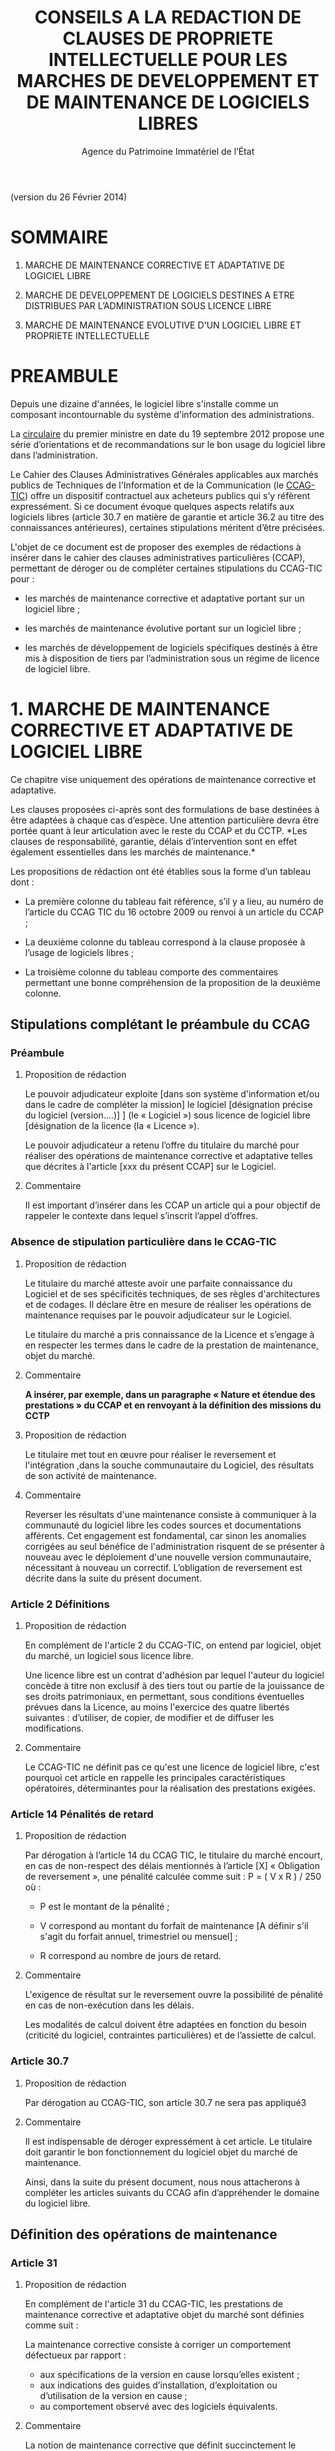 ﻿#+TITLE: CONSEILS A LA REDACTION DE CLAUSES DE PROPRIETE INTELLECTUELLE POUR LES MARCHES DE DEVELOPPEMENT ET DE MAINTENANCE DE LOGICIELS LIBRES
#+AUTHOR: Agence du Patrimoine Immatériel de l’État

(version du 26 Février 2014)

* SOMMAIRE

  1. MARCHE DE MAINTENANCE CORRECTIVE ET ADAPTATIVE DE LOGICIEL LIBRE

  2. MARCHE DE DEVELOPPEMENT DE LOGICIELS DESTINES A ETRE DISTRIBUES PAR
     L’ADMINISTRATION SOUS LICENCE LIBRE

  3. MARCHE DE MAINTENANCE EVOLUTIVE D'UN LOGICIEL LIBRE ET PROPRIETE
     INTELLECTUELLE

* PREAMBULE

  Depuis une dizaine d'années, le logiciel libre s'installe comme un
  composant incontournable du système d'information des administrations.

  La [[http://circulaire.legifrance.gouv.fr/pdf/2012/09/cir_35837.pdf][circulaire]] du premier ministre en date du 19 septembre 2012 propose
  une série d’orientations et de recommandations sur le bon usage du
  logiciel libre dans l’administration.

  Le Cahier des Clauses Administratives Générales applicables aux
  marchés publics de Techniques de l'Information et de la Communication
  (le [[http://www.legifrance.gouv.fr/affichTexte.do?cidTexte=JORFTEXT000021158580&dateTexte=20131211][CCAG-TIC]]) offre un dispositif contractuel aux acheteurs publics
  qui s’y réfèrent expressément. Si ce document évoque quelques aspects
  relatifs aux logiciels libres (article 30.7 en matière de garantie et
  article 36.2 au titre des connaissances antérieures), certaines
  stipulations méritent d’être précisées.

  L'objet de ce document est de proposer des exemples de rédactions à
  insérer dans le cahier des clauses administratives particulières
  (CCAP), permettant de déroger ou de compléter certaines stipulations
  du CCAG-TIC pour :

  - les marchés de maintenance corrective et adaptative portant sur un
    logiciel libre ;

  - les marchés de maintenance évolutive portant sur un logiciel libre ;

  - les marchés de développement de logiciels spécifiques destinés à
    être mis à disposition de tiers par l’administration sous un régime
    de licence de logiciel libre.

* 1. MARCHE DE MAINTENANCE CORRECTIVE ET ADAPTATIVE DE LOGICIEL LIBRE

  Ce chapitre vise uniquement des opérations de maintenance corrective
  et adaptative.

  Les clauses proposées ci-après sont des formulations de base destinées
  à être adaptées à chaque cas d’espèce. Une attention particulière
  devra être portée quant à leur articulation avec le reste du CCAP et
  du CCTP. *Les clauses de responsabilité, garantie, délais
  d’intervention sont en effet également essentielles dans les marchés
  de maintenance.*

  Les propositions de rédaction ont été établies sous la forme d’un
  tableau dont :

  - La première colonne du tableau fait référence, s’il y a lieu, au
    numéro de l’article du CCAG TIC du 16 octobre 2009 ou renvoi à un
    article du CCAP ;

  - La deuxième colonne du tableau correspond à la clause proposée à
    l’usage de logiciels libres ;

  - La troisième colonne du tableau comporte des commentaires permettant
    une bonne compréhension de la proposition de la deuxième colonne.

** Stipulations complétant le préambule du CCAG

*** Préambule

**** Proposition de rédaction

     Le pouvoir adjudicateur exploite [dans son système d'information et/ou
     dans le cadre de compléter la mission] le logiciel [désignation
     précise du logiciel (version….)] ] (le « Logiciel ») sous licence de
     logiciel libre [désignation de la licence (la « Licence »).

     Le pouvoir adjudicateur a retenu l’offre du titulaire du marché pour
     réaliser des opérations de maintenance corrective et adaptative telles
     que décrites à l'article [xxx du présent CCAP] sur le Logiciel.

**** Commentaire

     Il est important d’insérer dans les CCAP un article qui a pour
     objectif de rappeler le contexte dans lequel s’inscrit l’appel
     d’offres.

*** Absence de stipulation particulière dans le CCAG-TIC

**** Proposition de rédaction

     Le titulaire du marché atteste avoir une parfaite connaissance du
     Logiciel et de ses spécificités techniques, de ses règles
     d'architectures et de codages. Il déclare être en mesure de réaliser
     les opérations de maintenance requises par le pouvoir adjudicateur sur
     le Logiciel.

     Le titulaire du marché a pris connaissance de la Licence et s’engage à
     en respecter les termes dans le cadre de la prestation de maintenance,
     objet du marché.

**** Commentaire

     *A insérer, par exemple, dans un paragraphe « Nature et étendue des prestations » du CCAP et en renvoyant à la définition des missions du CCTP*

**** Proposition de rédaction

     Le titulaire met tout en œuvre pour réaliser le reversement et
     l'intégration ,dans la souche communautaire du Logiciel, des résultats
     de son activité de maintenance.

**** Commentaire

     Reverser les résultats d'une maintenance consiste à communiquer à la
     communauté du logiciel libre les codes sources et documentations
     afférents. Cet engagement est fondamental, car sinon les anomalies
     corrigées au seul bénéfice de l'administration risquent de se
     présenter à nouveau avec le déploiement d'une nouvelle version
     communautaire, nécessitant à nouveau un correctif.  L’obligation de
     reversement est décrite dans la suite du présent document.

*** Article 2 Définitions

**** Proposition de rédaction

     En complément de l'article 2 du CCAG-TIC, on entend par logiciel,
     objet du marché, un logiciel sous licence libre.

     Une licence libre est un contrat d'adhésion par lequel l'auteur du
     logiciel concède à titre non exclusif à des tiers tout ou partie de la
     jouissance de ses droits patrimoniaux, en permettant, sous conditions
     éventuelles prévues dans la Licence, au moins l'exercice des quatre
     libertés suivantes : d’utiliser, de copier, de modifier et de diffuser
     les modifications.

**** Commentaire

     Le CCAG-TIC ne définit pas ce qu'est une licence de logiciel libre,
     c'est pourquoi cet article en rappelle les principales
     caractéristiques opératoires, déterminantes pour la réalisation des
     prestations exigées.

*** Article 14  Pénalités de retard

**** Proposition de rédaction

    Par dérogation à l’article 14 du CCAG TIC, le titulaire du marché
    encourt, en cas de non-respect des délais mentionnés à l’article
    [X] « Obligation de reversement », une pénalité calculée comme
    suit : P = ( V x R ) / 250 où :

    - P est le montant de la pénalité ;

    - V correspond au montant du forfait de maintenance [A définir s'il
      s'agit du forfait annuel, trimestriel ou mensuel] ;

    - R correspond au nombre de jours de retard.

**** Commentaire

     L'exigence de résultat sur le reversement ouvre la possibilité de
     pénalité en cas de non-exécution dans les délais.

     Les modalités de calcul doivent être adaptées en fonction du besoin
     (criticité du logiciel, contraintes particulières) et de l’assiette
     de calcul.

*** Article 30.7

**** Proposition de rédaction

     Par dérogation au CCAG-TIC, son article 30.7 ne sera pas appliqué3

**** Commentaire

     Il est indispensable de déroger expressément à cet article. Le
     titulaire doit garantir le bon fonctionnement du logiciel objet du
     marché de maintenance.

     Ainsi, dans la suite du présent document, nous nous attacherons à
     compléter les articles suivants du CCAG afin d’appréhender le domaine
     du logiciel libre.

** Définition des opérations de maintenance

*** Article 31

**** Proposition de rédaction

     En complément de l'article 31 du CCAG-TIC, les prestations de
     maintenance corrective et adaptative objet du marché sont définies
     comme suit :

     La maintenance corrective consiste à corriger un comportement
     défectueux par rapport :

     - aux spécifications de la version en cause lorsqu’elles existent ;
     - aux indications des guides d’installation, d’exploitation ou d’utilisation de la version en cause ;
     - au comportement observé avec des logiciels équivalents.

**** Commentaire

     La notion de maintenance corrective que définit succinctement le
     CCAG-TIC est précisée, car les logiciels libres ne bénéficient pas
     toujours d'une description exhaustive de leurs fonctionnalités,
     opposable en cas de dysfonctionnement. La définition proposée,
     particulièrement le dernier item « au comportement observé avec des
     logiciels équivalents », élargit les références possibles pour
     caractériser une anomalie.

**** Proposition de rédaction

     La maintenance adaptative consiste à réaliser des adaptations mineures
     rendues nécessaires par les évolutions du contexte applicatif ; ce
     type de maintenance concerne en particulier le portage sur un autre
     environnement d’exécution. Les adaptations se limitent aux interfaces
     du logiciel avec les sous-systèmes de son environnement. En
     particulier, cette maintenance ne doit pas donner lieu à la réécriture
     de fonctionnalités initialement dévolues à l'environnement
     d'exécution.

**** Commentaire

     La notion de maintenance adaptative n'existe pas dans le CCAG-TIC. Son
     intérêt est spécifique au logiciel libre qui, en garantissant l'accès
     au code source, permet le fonctionnement du logiciel dans de multiples
     environnements d'exécution (couple architecture physique/système
     d'exploitation) au moyen d'opérations limitées (configuration et
     recompilation).

     La définition précise des opérations de maintenance attendue de la
     part du prestataire est essentielle notamment pour la mise en œuvre
     éventuelle des clauses de garantie et de responsabilité dans
     l’exécution des prestations du titulaire du marché.

*** (Précision Optionnellle de l’article 31)

**** Proposition de rédaction

     Par dérogation à l'article 31 du CCAG-TIC, il n'est pas prévu de
     maintenance évolutive.

**** Commentaire

     L’objet de la 1ère partie de ce document ne traite pas de la
     maintenance évolutive. Sa définition n’est pas utile mais peut
     néanmoins être conservée au stade des définitions de l’article 31. Ces
     prestations seront exclues du périmètre de l’exécution.

** Droits du titulaire du marché pour réaliser les opérations de  maintenance sur le logiciel

*** Article 35.1

**** Proposition de rédaction

     En complément de l’article 35-1 du CCAG TIC, les Résultats du marché
     désignent tous les éléments résultant des opérations de maintenance
     réalisés par le titulaire du marché sur le Logiciel tels que les
     développements informatiques sous forme de sources et le cas échéant
     d'exécutables (les  « Développements »), les dossiers d’études
     techniques, de spécifications, de paramétrage, d'exploitation et de
     maintenance.

*** Absence de stipulation particulière dans le CCAG-TIC

**** Proposition de rédaction

     Le pouvoir adjudicateur et le titulaire du marché sont licenciés du
     Logiciel  indépendamment l'un de l'autre par l’effet de la Licence.

**** Commentaire

     La simple utilisation d’un logiciel libre, signifie, en principe, que
     l’on a adhéré au préalable à la licence.

     Le titulaire du marché dispose, selon les principes communs à toutes
     les licences libres, du droit de modifier le logiciel et de
     communiquer ses modifications à des tiers. Le pouvoir adjudicateur, de
     son côté, dispose du droit d'utiliser librement le logiciel avec ou
     sans modifications, selon les termes de la licence.

*** Article B38 (relatif à l’option B de l’artcile 38)

**** Proposition de rédaction

     Par dérogation au _caractère exclusif_ de la cession posé à l'article
     B38 CCAG-TIC, le titulaire du marché cède _à titre non-exclusif_ au
     pouvoir adjudicateur à compter de la livraison et sous condition
     résolutoire de la réception des Résultats, l'ensemble des droits
     d'exploitation afférents à ces Résultats.

**** Commentaire

     Cet article organise une cession non-exclusive de l'ensemble des
     droits patrimoniaux sur les résultats des travaux de maintenance
     permettant ainsi leur utilisation sans restriction par
     l'administration.

*** Article B38 (relatif à l’option B de l’artcile 38)

**** Proposition de rédaction

     En application de l’article B38 du CCAG TIC et au titre de cette
     cession des droits d'auteur, le titulaire du marché cède au pouvoir
     adjudicateur les droits mentionnés aux articles L.122-1 et suivants et
     L. 122-6 du code de la propriété intellectuelle à savoir notamment :

     - le droit de reproduction et d’utilisation pour quelque usage que ce
       soit, par quelque procédé que ce soit, sur tout support actuel ou
       futur et ce sans limitation de  nombre tel que notamment papier,
       magnétique, optique, vidéographique ou autre, pour toute
       exploitation, y compris en réseau ;

     - le droit de représentation et de diffusion, de quelque façon que ce
       soit, sur quelque support, réseau que ce soit, édition ;

     - le droit d’adaptation, de traduction en toute langue ou langage, le
       droit de corriger de faire évoluer, de réaliser de nouvelles
       versions ou de nouveaux développements, de maintenir, modifier,
       assembler, transcrire ;

     - le droit de distribution à des tiers pour être réutilisés.

     Cette cession est effective tant pour la France que pour l'étranger et
     pour toute la durée de protection des Résultats par le droit
     d'auteur. Cette cession permet au pouvoir adjudicateur de mettre à
     disposition des tiers les Développements sous le régime de la
     Licence.

**** Commentaire

     Cette disposition permet à l'administration de diffuser le correctif
     (ou le Logiciel) à des utilisateurs tiers sous le régime de la
     Licence, indépendamment du reversement des travaux de maintenance.

     L'exigence que les versions correctives et adaptatives conservent la
     licence d'origine du logiciel n'est pas utile pour un logiciel sous
     une licence de type « copyleft » puisque la licence elle-même exige
     que les versions dérivées du logiciel conservent la licence
     d'origine. En revanche, cette disposition est nécessaire pour les
     logiciels sous des licences non « copyleft » de type académique
     (Apache, BSD ou MIT) Par défaut, cette exigence est posée dans le
     CCAP.

**** Proposition de rédaction

     Par dérogation à l’article B38.4 du CCAG TIC, le titulaire du marché
     peut exploiter sous toute forme et sans aucune restriction les
     Résultats à la condition de respecter les droits du pouvoir
     adjudicateur.

**** Commentaire

     En conséquence d'une cession non-exclusive des résultats de la
     maintenance, le titulaire est libre d'exploiter les résultats.

**** Proposition de rédaction

     Le titulaire du marché s’assure par ses propres moyens, au cours de
     l’exécution du marché et au regard des évolutions éventuelles de la
     Licence, qu’il a le droit de réaliser les actes mentionnés à l’article
     L. 122-6 du code de la propriété intellectuelle dans le cadre
     strictement nécessaire aux opérations de maintenance définies à
     l'article [XXX du CCAP].

**** Commentaire

     Les droits portant sur le logiciel sont définis par l’article L. 122-6
     du code de la propriété intellectuelle4.

     Compte tenu de l’absence de signature formelle d’un contrat de cession
     de droits entre le titulaire du marché et l’auteur du logiciel libre,
     l’objectif de cet article est d’obliger le titulaire du marché à
     respecter les dispositions de la licence qui régissent le logiciel,
     objet des opérations de maintenance.

**** Proposition de rédaction

     Le titulaire du marché est seul responsable de l’analyse et du respect
     des dispositions de la Licence dans le cadre de ses opérations de
     maintenance. Il garantit le pouvoir adjudicateur contre tous recours
     de tiers du fait du non-respect des droits et obligations posés dans
     la Licence dans sa version en vigueur au jour de la réalisation des
     opérations de maintenance.

     En complément de l'article 30 du CCAG-TIC, le titulaire du marché
     s'engage à indemniser le pouvoir adjudicateur, à première demande,
     pour tout dommage direct ou indirect résultant du non-respect par le
     titulaire du marché d’une disposition de la Licence.

**** Commentaire

     L'administration ne pourra être tenue responsable du non-respect par
     le titulaire des droits et obligations posés par la licence.

** Obligation de reversement

*** Absence de stipulation particulière dans le CCAG-TIC - Obligation de reversement

**** Proposition de rédaction

     Le titulaire du marché s'engage, au fur et à mesure de l’exécution du
     marché, dans un délai de sept jours ouvrés à compter de la réception
     des Résultats, à reverser à la communauté des utilisateurs du Logiciel
     les développements réalisés dans le cadre des opérations de
     maintenance.

**** Commentaire

     La réception des travaux de maintenance déclenche  l'obligation de
     reversement. Cet acte positif de l'administration impose ensuite des
     délais.

     Une obligation de résultat est imposée au prestataire pour le
     reversement. Le titulaire doit prouver que le correctif a bien été
     communiqué dans le respect des exigences posées par la communauté. En
     revanche, un engagement de résultat concernant l'intégration des
     travaux de maintenance n'est pas possible puisque la communauté du
     logiciel libre, extérieure au marché de maintenance, est seule juge de
     la pertinence de son intégration dans les futures versions.

**** Proposition de rédaction

     Le titulaire du marché s'engage à effectuer les actes nécessaires au
     reversement [détailler précisément les actes nécessaires au
     reversement comme poster les travaux sur la liste des développeurs, le
     gestionnaire de tickets ou le wiki, etc.]. Il devra dans ce délai
     fournir au pouvoir adjudicateur les justificatifs correspondants tels
     que : numéro de ticket sur le gestionnaire communautaire, messages
     électroniques échangés, etc. Le développement doit respecter les
     normes d'architectures et les règles de codage écrites et non
     formelles [citer les ressources traçant ces exigences].

     Dans l'hypothèse où la communauté des utilisateurs accepte de
     reprendre le reversement du titulaire du marché, celui-ci s'engage à
     prendre en compte les demandes de la communauté conditionnant
     l'intégration du reversement. Lorsqu'il aura eu connaissance des
     demandes de la communauté, il disposera de 5 jours ouvrés pour
     remanier et proposer de nouveau le reversement à la communauté.

**** Commentaire

     Dans la mesure où l’obligation de reversement est une obligation de
     résultat, il est indispensable de bien détailler ce que le titulaire
     doit reverser, les délais et de prévoir des sanctions en cas de non
     reversement.

* 2. MARCHE DE DEVELOPPEMENT DE LOGICIELS DESTINES A ETRE DISTRIBUES PAR L’ADMINISTRATION SOUS LICENCE LIBRE

  Les clauses proposées ci-après sont des dispositions de base destinées
  à être adaptées au cas d’espèce. Une attention particulière devra être
  portée quant à leur articulation avec le CCAP.

  Il est indispensable d’annexer au CCAP la licence de logiciel libre
  qui s’appliquera au logiciel, objet du marché, lors de sa mise à
  disposition de tiers, de manière à ce que le titulaire du marché en
  ait connaissance.

  Les licences de logiciel libre qu'il est possible de viser dans un
  marché public sont très limitées, principalement du fait que les
  administrations françaises ont obligation d'utiliser le français pour
  leurs documents contractuels alors que très peu de licences libres
  sont disponibles en français. Par exemple, la licence GPL (General
  Public Licence) la plus utilisée ne dispose pas de traduction
  “reconnue” en français. Par ailleurs, l'administration doit
  privilégier les licences de type héréditaire (Copyleft) garantissant
  que l'investissement public continuera de profiter à tous. Au final,
  les licences répondant à ces contraintes sont les licences :

  1. [[http://www.cecill.info/licences/Licence_CeCILL_V2.1-fr.txt][CeCILLv2]] (à l'initiative du CEA, du CNRS et de l'INRIA), rédigée en
     référence au droit français, compatible selon sa clause de
     comptabilité avec la licence GNU GPL et EUPL. La licence est
     [[http://opensource.org/licenses/CECILL-2.1][reconnue depuis juillet 2013]] par l'Open Source Initiative;

  2. [[http://joinup.ec.europa.eu/system/files/FR/EUPL%2520v.1.1%2520-%2520Licence.pdf][EUPLv1.1]] (European Union Public Licence à l'initiative de la
     Commission européenne) rédigée en référence au droit européen et
     [[http://opensource.org/licenses/EUPL-1.1][reconnu]] par l'Open Source Initiative, compatible selon sa clause de
     compatibilité avec les licences GNU GPLv.2, OSL v. 2.1 et v. 3.0,
     Common Public License v.1.0, Eclipse Public License v. 1.0 et
     Cecill v. 2.0.

** Stipulations complétant le préambule du CCAG

*** Préambule

**** Proposition de rédaction

     Le pouvoir adjudicateur souhaite mettre le logiciel développé par le
     titulaire du marché « le Logiciel » sous un régime de licence de
     logiciel libre [licence annexée au marché], de manière à en faire
     profiter le plus grand nombre.

     Le titulaire du marché s’engage donc à réaliser le logiciel, dans des
     conditions qui permettent au pouvoir adjudicateur de mettre ce
     logiciel à disposition de tiers, dans les conditions posées par la
     licence annexée au présent marché ci-après dénommée « la Licence ».

**** Commentaire

     Il est important d’insérer dans les CCAP un article qui a pour
     objectif de rappeler le contexte dans lequel s’inscrit l’appel
     d’offres.

     L'objet du marché est la réalisation d'un logiciel que le pouvoir
     adjudicateur pourra mutualiser sous une licence de logiciel libre avec
     d'autres administrations voire des opérateurs privés.

     La licence libre sous laquelle l’administration envisage de mettre à
     disposition le logiciel est clairement indiquée et annexée au marché
     afin de cadrer précisément l'exercice.

*** Article 2 Définitions

**** Proposition de rédaction

     En complément de l'article 2 du CCAG-TIC, on entend par Logiciel, un
     logiciel sous licence libre.

     Une licence libre est un contrat d'adhésion par lequel l'auteur du
     logiciel concède à titre non exclusif à des tiers tout ou partie de la
     jouissance de ses droits patrimoniaux, en permettant, sous conditions
     éventuelles prévues dans la Licence, au moins l'exercice des quatre
     libertés suivantes : d’utiliser, de copier, de modifier et de diffuser
     les modifications.

**** Commentaire

     Le CCAG-TIC ne définit pas ce qu'est une licence de logiciel libre,
     c'est pourquoi cet article en rappelle les principales
     caractéristiques qui sont déterminantes pour la réalisation du marché.

*** Article 30.7

**** Proposition de rédaction

     Par dérogation au CCAG-TIC, son article 30.7 ne sera pas appliqué[fn:1].

**** Commentaire

     Il est indispensable de déroger à cet article. Le titulaire du marché
     doit en effet garantir le pouvoir adjudicateur si des composants sous
     licence libre sont intégrés au logiciel développé.

     Ainsi, dans la suite du présent document, nous nous attacherons à
     compléter  les articles suivants du CCAG afin d’appréhender le domaine
     du logiciel libre.

** Droits d'auteur - Cession à titre non exclusif des droits portant sur les résultats du marché

*** Article 35.1

**** Proposition de rédaction

     En complément de l’article 35.1 du CCAG TIC, les Résultats du marché
     désignent tous les éléments qui résultent de l'exécution des
     prestations objet du marché, tels que le Logiciel (sous forme de
     sources, et le cas échéant d'exécutable), les dossiers d’études
     techniques, de spécifications, de paramétrage et d'exploitation.

** Droits d'auteur - Cession à titre non exclusif des droits portant sur les connaissances antérieures

*** Article 36

**** Proposition de rédaction

     Si dans le cadre du marché, le titulaire du marché met en œuvre des
     logiciels qui peuvent recevoir la qualification de connaissances
     antérieures au sens de l’article 35.3 du CCAG-TIC, il s’engage à ne
     pas utiliser de connaissances antérieures qui sont soumises à une
     licence ou à des conditions qui ne sont pas compatibles avec la
     Licence.

     Le titulaire du marché doit faire en sorte que les connaissances
     antérieures soient parfaitement séparables  techniquement du Logiciel,
     c’est-à-dire qu'elles figurent dans des documents et fichiers sources
     distincts.

     Dans l’hypothèse où les connaissances antérieures seraient
     indissociables du Logiciel, par dérogation à l’article 36 du CCAG-TIC,
     le titulaire du marché cède à titre non exclusif au pouvoir
     adjudicateur les droits mentionnés aux articles L.122-1 et suivants et
     L. 122-6 du code de la propriété intellectuelle à savoir notamment :

     - le droit de reproduction et d’utilisation pour quelque usage que ce
       soit, par quelque procédé que ce soit, sur tout support actuel ou
       futur et ce sans limitation de  nombre tel que notamment papier,
       magnétique, optique, vidéographique ou autre, pour toute
       exploitation, y compris en réseau ;

     - le droit de représentation et de diffusion, de quelque façon que ce
       soit, sur quelque support, réseau que ce soit, édition ;

     - le droit d’adaptation, de traduction en toute langue ou langage, le
       droit de corriger de faire évoluer, de réaliser de nouvelles
       versions ou de nouveaux développements, de maintenir, décompiler,
       modifier, assembler, transcrire ;

     - le droit de distribution à des tiers pour être réutilisés.

     Cette cession des droits sur les logiciels qualifiés de connaissances
     antérieures est effective tant pour la France que pour l'étranger et
     pour toute la durée de protection desdits logiciels par le droit
     d'auteur.

     Cette cession permet au pouvoir adjudicateur de mettre à disposition
     des tiers le Logiciel sous le régime de la Licence.

     Les codes sources des logiciels qui peuvent recevoir la qualification
     de connaissances antérieures  indissociables ainsi que la
     documentation nécessaire à la mise en œuvre des droits sur ces
     logiciels (le cahier des charges tel que le document de présentation
     des besoins standards liés à l’utilisation du logiciel), la
     documentation d’utilisation (manuel de l’utilisateur, aide en ligne),
     sont livrés simultanément à la remise du code objet (code
     exécutable).

**** Commentaire

     Le CCAG-TIC prévoit un régime spécifique pour les connaissances
     antérieures qui sont définies par l’article 35.3 du CCAG TIC.

     La définition des connaissances antérieures vise notamment les
     composants logiciels qui appartiennent à des tiers ou qui sont sous
     licence libre, sur la base desquels le logiciel objet du marché est
     développé par le titulaire.

     L’article 36 du CCAG-TIC prévoit une concession des droits portant sur
     les connaissances antérieures limitée à l’exploitation des
     résultats. En application de cet article le pouvoir adjudicateur n’est
     pas autorisé à mettre à disposition de tiers les connaissances
     antérieures.

     L’option B du CCAG-TIC organise quant à elle une cession des droits
     patrimoniaux sur les résultats, en excluant les connaissances
     antérieures (cf. §B.38.4.2).

     Pour permettre au pouvoir adjudicateur de mettre à disposition sous un
     régime de licence libre le logiciel objet du marché, il est
     indispensable de prévoir un régime juridique identique pour les
     résultats du marché et les connaissances antérieures qui seraient
     indissociables des développements spécifiques.

     A défaut, le pouvoir adjudicateur ne pourrait mettre à disposition de
     tiers le résultat du marché.

     Il est donc proposé de déroger à l’article 36 du CCAG TIC pour prévoir
     une cession à titre non exclusif des droits portant sur les
     connaissances antérieures qui sont indissociables du résultat du
     marché pour permettre au pouvoir adjudicateur de les mettre à
     disposition de tiers.

**** Proposition de rédaction

     Le titulaire du marché s’engage à communiquer au pouvoir adjudicateur
     au fur et à mesure du développement du Logiciel un rapport constitué
     de la liste complète des composants logiciels utilisés pour constituer
     le Logiciel en précisant pour chacun d'eux les informations
     suivantes : nom du composant, nom du ou des auteurs, source (site
     internet…), licence. Ce rapport est remis au pouvoir adjudicateur avec
     la livraison finale du logiciel objet du marché.

     Le titulaire du marché est seul responsable de l’analyse et du respect
     des dispositions des licences [libres] couvrant les composants
     intégrés.

**** Commentaire

     L'exigence que le logiciel objet du marché soit publiable sous une
     licence donnée entraîne que les composants utilisés pour son
     développement doivent être sous une licence compatible avec cette
     dernière.

     Le rapport servira de référence en cas de litige sur la nature des
     composants logiciels intégrés, si certains choix se révélaient
     incompatibles, il serait de la responsabilité du prestataire de
     remplacer les composants fautifs par toute autre solution
     fonctionnellement équivalente.

*** Article B.38 (relatif à l’option B  de l’article 38)

**** Proposition de rédaction

     Par dérogation au caractère exclusif de la cession posé à l'article
     B.38 du CCAG-TIC, le titulaire du marché cède à titre non-exclusif au
     pouvoir adjudicateur à compter de la livraison et sous condition
     résolutoire de la réception des Résultats objet du marché, l'ensemble
     des droits d'exploitation afférents à ces Résultats.

     En application de l’article B.38 du CCAG-TIC et au titre de cette
     cession des droits d'auteur, le titulaire du marché cède au pouvoir
     adjudicateur les droits mentionnés aux articles L. 122-1 et suivants
     et L. 122-6 du code de la propriété intellectuelle à savoir
     notamment :

     - le droit de reproduction et d’utilisation pour quelque usage que ce
       soit, par quelque procédé que ce soit, sur tout support actuel ou
       futur et ce sans limitation de  nombre tel que notamment papier,
       magnétique, optique, vidéographique ou autre, pour toute
       exploitation, y compris en réseau ;

     - le droit de représentation et de diffusion, de quelque façon que ce
       soit, sur quelque support, réseau que ce soit, édition ;

     - le droit d’adaptation, de traduction en toute langue ou langage, le
       droit de corriger de faire évoluer, de réaliser de nouvelles
       versions ou de nouveaux développements, de maintenir, décompiler,
       modifier, assembler, transcrire ;

     - le droit de distribution à des tiers pour être réutilisés.

     Cette cession est effective tant pour la France que pour l'étranger et
     pour toute la durée de protection des Résultats  par le droit
     d'auteur.

     Cette cession a pour objet de permettre au Pouvoir adjudicateur de
     distribuer notamment auprès de tiers le Logiciel sous le régime de la
     Licence.

     Par dérogation à l’article 38-B-4 du CCAG TIC, le titulaire du marché
     peut exploiter sous toute forme et sans aucune restriction les
     Résultats  la condition de respecter les droits du pouvoir
     adjudicateur.

**** Proposition de rédaction

     Il est proposé de déroger aux dispositions de l'option B de l'article
     38 en privilégiant une cession à titre non exclusif des droits
     d'auteurs. En effet, une cession exclusive des droits du titulaire du
     marché n'est pas nécessaire pour une publication sous licence de
     logiciel libre des résultats.

     En dérogeant au caractère exclusif de la cession prévu par le
     CCAG-TIC, le titulaire du marché reste libre d'exploiter les résultats
     dans d'autres contextes, sans qu'il n'ait de compte à rendre au
     pouvoir adjudicateur. Ce point est souligné par le dernier paragraphe
     de la clause proposée.

** Garantie du titulaire du marché sur les connaissances antérieures

*** Article B.38

**** Proposition de rédaction

     En complément de l’article B. 38, le titulaire du marché certifie
     détenir les droits d’exploitation afférents aux connaissances
     antérieures y compris les logiciels préexistants afin de permettre au
     pouvoir adjudicateur de mettre à disposition de tiers les
     développements spécifiques, objet du marché, sous le régime de la
     Licence.

     Si les connaissances antérieures sont des logiciels libres, le
     titulaire du marché s’engage à ce que les licences qui gouvernent ces
     logiciels permettent au pouvoir adjudicateur de mettre à disposition
     de tiers les Résultats, sous le régime de la Licence.

     Le titulaire du marché garantit le pouvoir adjudicateur contre tous
     recours de tiers du fait du non-respect des droits et obligations
     posés dans les licences qui gouvernent les connaissances
     antérieures. Il s’engage à ce que les composants intégrés au logiciel
     objet du marché, sont couverts par des licences de logiciels libres
     compatibles avec la Licence.

     Sur simple  demande, le titulaire du marché s’engage, à ses frais , à
     remplacer la connaissance antérieure qui ne permettrait pas au pouvoir
     adjudicateur de diffuser et de mettre à disposition le logiciel objet
     du marché sous la Licence.

**** Commentaire

     A noter, que le titulaire est déjà tenu à ce remplacement  sans frais
     supplémentaire . Ceci du fait  que cela  est déjà inclus au titre de
     la passation du marché et notamment de la garantie contre tout recours
     d’un tiers.

     La précision du « à ses frais »  est donc optionnelle. Mais permet de
     mettre en évidence ce fait.

* 3. MARCHE DE MAINTENANCE EVOLUTIVE D'UN LOGICIEL LIBRE ET PROPRIETE INTELLECTUELLE

  En préalable à l'exposé des clauses à faire figurer dans le CCAP, se
  pose la question de la forme et du type de procédure de marché
  approprié à la réalisation d'évolutions fonctionnelles sur un logiciel
  libre. En effet, il est essentiel que les évolutions fonctionnelles
  soient reversées à la communauté et intégrées dans les prochaines
  versions. Cela permet de partager à terme le poids de la maintenance
  corrective et de profiter des évolutions futures du logiciel. Sans une
  telle reprise des évolutions par la communauté, l'intérêt des travaux
  risque d'être faible. Ainsi un projet de maintenance évolutive se
  décompose en trois prestations.

  Une première prestation *d’étude d’opportunité* doit investiguer les
  conditions et les chances de succès du reversement des fonctionnalités
  envisagées. Si les chances de reversement sont jugées bonnes alors *la
  prestation de développement* est lancée dans le respect des principes,
  règles et usages édictés par la communauté. Une fois les
  fonctionnalités réalisées, la *prestation de reversement* commence
  jusqu'à l'intégration des nouvelles fonctionnalités dans la souche
  communautaire. La première prestation conditionne donc la réalisation
  des prestations suivantes.

  Il s'agit donc dans ce cas de mettre en œuvre un marché soit à bons de
  commande soit à tranches conditionnelles tels que définis dans le code
  des marchés publics (article 72 et 77). Les conditions de déroulement
  et de recette des deux prestations (développement et reversement)
  seront identiques.

** 2.1 Étude d’opportunité

   Deux cas de figure particuliers peuvent se présenter. Si
   l'administration dispose de l'expertise interne pour mener à bien la
   prestation d’étude d’opportunité, alors le marché de maintenance
   évolutive sera constitué de deux prestations, une prestation de
   « développement » et une prestation de « reversement ».

   Si l'administration ne dispose pas de l'expertise interne nécessaire,
   alors une première prestation d'investigation sera nécessaire. Elle se
   matérialisera par la réalisation d'une étude d'opportunité qui
   analysera les chances de succès du reversement.

   Le livrable attendu pour la prestation d'étude d'opportunité est un
   rapport constitué en trois parties :

   - La première partie analyse les positions préalables de la communauté
     relativement aux évolutions fonctionnelles attendues par
     l'administration. Cette analyse s'appuie sur les écrits disponibles
     sur l'ensemble des canaux publics de communication de la communauté
     (listes de diffusion, forums, wikis, etc.). Ces écrits sont
     précisément sourcés et résumés en français. Par la suite ce travail
     permettra au titulaire d'être plus pertinent dans ses échanges avec
     la communauté. Si aucune référence même indirecte n'existe en lien
     avec les attentes de l'administration, alors cette partie se bornera
     à établir ce fait.

   - La deuxième partie recueille les échanges menés par le titulaire
     avec la communauté pour présenter les évolutions fonctionnelles
     projetées. Les échanges seront sourcés précisément et traduits en
     français. Durant cette phase d'échange avec la communauté,
     l'administration pourra être consultée pour valider ou proposer des
     ajustements que le titulaire portera auprès de la communauté. Les
     ajustements qui émergeront de cette phase d'échange resteront
     compatibles avec la charge estimée du chantier et seront formalisés
     sous forme de spécifications fonctionnelles complétant l'expression
     de besoin initial de l'administration.

   - La troisième partie rassemble les diverses obligations spécifiques
     posées par la communauté pour assurer une reprise des travaux de
     développement ; celles-ci sont d'ordre :

     - techniques en termes d'architecture, de règles de codage, de tests
       unitaires et d'intégration, de documentation, etc. ;

     - une analyse juridique quant aux obligations juridiques imposées
       par la communauté dans le cadre du transfert des droits de type
       « copyright assignment » (dans certains cas, la communauté
       subordonne l’acceptation du reversement à la cession des droits
       patrimoniaux du prestataire)

     - de planning en particulier pour l'intégration des nouveautés
       fonctionnelles dans une « future release ».

   - La conclusion du rapport d'opportunité propose une synthèse des
     arguments en faveur et en défaveur d'une reprise des évolutions
     fonctionnelles attendues par l'administration dans la souche
     communautaire. Sur cette base le titulaire indiquera clairement sa
     position. Celle-ci n'engage pas l'administration, qui reste libre
     d'entreprendre ou pas les prestations de développement et de
     reversement. Dans le cadre du règlement de la consultation, il
     faudra préciser que les candidats doivent fournir les éléments
     relatifs à leurs relations avec la communauté du logiciel objet du
     marché et des moyens et modalités prévus pour le reversement. Ce
     point constituera un sous-critère voire un critère de sélection.

   - Si, sur la base des conclusions de l'étude d'opportunité,
     l'administration estime positives les chances de reprise des
     évolutions fonctionnelles dans la souche communautaire, alors les
     prestations de développement puis de reversement seront lancées.

   - Dans l’hypothèse où les évolutions du logiciel demandées par
     l’administration n’intéresseraient pas la communauté, mais que
     l’administration souhaiterait tout de même faire évoluer le
     logiciel, alors la prestation de reversement ne sera pas
     réalisée. Il doit toutefois être bien pris en compte dans ce cas que
     l'administration crée par cette action un dérivé du logiciel
     d'origine dont elle devra seule supporter le coût de la maintenance
     corrective et évolutive.

** 2.2 Développement logiciel

   La prestation de développement est une prestation classique de
   développement informatique pour laquelle les clauses de propriété
   intellectuelle sont essentielles et font l’objet des clauses proposées
   ci-après.

** 2.3 Reversement des développements logiciels à la communauté

   La prestation de reversement sera exigée au moment du prononcé de la
   recette de la prestation de développement logiciel. Sans reprise
   effective des développements dans les 18 mois suivant le reversement,
   la réception de la prestation de reversement ne sera pas prononcée ni
   payée, car au-delà de ce délai les chances de reprise des
   développements sont très faibles. La charge de cette activité de
   faible intensité et très étalée dans le temps est difficile à
   évaluer. Son coût sera forfaitairement établi entre 10 % et 20 % du
   coût de la prestation de développement.

   Il est rappelé que si, à l’issue de l’étude d’opportunité,
   l’administration conclut à l’impossibilité du reversement, le
   titulaire est libéré de cette obligation et la prestation n’est pas
   commandée.

   Le tableau suivant vise uniquement des opérations de maintenance
   évolutive.

   Les clauses proposées ci-après sont des formulations de base destinées
   à être adaptées à chaque cas d’espèce. Une attention particulière
   devra être portée quant à leur articulation avec le reste du CCAP et
   le CCTP. *Les clauses de responsabilité, garantie, délais
   d’intervention sont également essentielles dans les marchés de
   maintenance.*

** Stipulations complétant le préambule du CCAG

*** Proposition de rédaction

    Le pouvoir adjudicateur exploite [dans son système d'information et/ou
    dans le cadre de compléter la mission] le logiciel [désignation
    précise du logiciel (le « Logiciel ») sous licence de logiciel libre
    [désignation de la licence] (la « Licence »).

    Le pouvoir adjudicateur a retenu la candidature du titulaire du marché
    pour réaliser des opérations de maintenance évolutive telles que
    décrites à l'article [xxx du présent CCAP] sur le Logiciel (la
    « maintenance évolutive »).

    Le titulaire du marché atteste avoir une parfaite connaissance du
    Logiciel et de ses spécificités techniques, de ses règles
    d'architectures et de codages. Il déclare être en mesure de réaliser
    les opérations de maintenance requises par le pouvoir adjudicateur sur
    ce logiciel.

    Le titulaire du marché confirme avoir pris connaissance de la Licence
    et s’engage à en respecter les termes dans le cadre de la prestation
    de maintenance, objet du marché.

    En complément de l’article 35-1 du CCAG TIC, les Résultats du marché
    désignent tous les éléments résultant des opérations de maintenance
    réalisés par le titulaire du marché sur le Logiciel tels que les
    développements informatiques sous forme de sources et le cas échéant
    d'exécutables (les  « Développements »), les dossiers d’études
    techniques, de spécifications, de paramétrage et d'exploitation et de
    maintenance.

**** Commentaire

     Il est important d’insérer dans les CCAP un article qui a pour
     objectif de rappeler le contexte dans lequel s’inscrit l’appel
     d’offres.

*** Proposition de rédaction

    Le titulaire s'engage à tout mettre en œuvre pour assurer le
    reversement et l'intégration dans le Logiciel des Résultats du marché,
    recettés par le pouvoir adjudicateur.

**** Commentaire

     Le versement et l'intégration des évolutions dans une version
     communautaire du logiciel permettront à l'administration de bénéficier
     des évolutions des futures versions sans perdre le bénéfice de ses
     propres évolutions.

     L’obligation de reversement est décrite dans la suite  du présent
     document.

*** Article 2 Définitions

**** Proposition de rédaction

     En complément de l'article 2 du CCAG-TIC, on entend par logiciel,
     objet du marché, un logiciel sous licence libre.

     Une licence libre est un contrat d'adhésion par lequel l'auteur du
     logiciel concède à titre non exclusif à des tiers tout ou partie de la
     jouissance de ses droits patrimoniaux, en permettant, sous conditions
     éventuelles prévues dans la Licence, au moins l'exercice des quatre
     libertés suivantes : d’utiliser, de copier, de modifier et de diffuser
     les modifications.

**** Commentaire

     Le CCAG-TIC ne définit pas ce qu'est une licence de logiciel libre,
     c'est pourquoi cet article en rappelle les principales
     caractéristiques opératoires, déterminantes pour la réalisation des
     prestations exigées.

*** Article 30.7

**** Proposition de rédaction

     Par dérogation au CCAG-TIC, son article 30.7 ne sera pas appliqué[fn:2].

**** Commentaire

     Il est indispensable de déroger expressément à cet article. Le
     titulaire doit garantir le bon fonctionnement du logiciel objet du
     marché de maintenance.

     Ainsi, dans la suite du présent document, nous nous attacherons à
     compléter  les articles suivants du CCAG afin d’appréhender le domaine
     du logiciel libre.

** Droits d'auteur - Cession à titre non exclusif des droits portant sur les connaissances antérieures

*** Article 36

**** Proposition de rédaction

     Si dans le cadre des opérations de maintenance, le titulaire du marché
     met en œuvre des logiciels qui peuvent recevoir la qualification de
     connaissances antérieures au sens de l’article 35-3 du CCAG TIC, il
     s’engage à ne pas utiliser de logiciels qui sont soumis à une licence
     ou à des conditions qui ne sont pas compatibles avec la Licence.

     Le titulaire du marché doit faire en sorte que les connaissances
     antérieures soient parfaitement séparables  techniquement du Logiciel,
     (c'est-à-dire qu'elles figurent dans des documents et fichiers sources
     distincts).

     Dans l’hypothèse où les connaissances antérieures seraient
     indissociables du Logiciel, par dérogation à l’article 36 du CCAG TIC,
     le titulaire du marché cède à titre non exclusif au pouvoir
     adjudicateur les droits mentionnés aux articles L.122-1 et suivants et
     L. 122-6 du code de la propriété intellectuelle qui portent sur les
     connaissances antérieures à savoir notamment:

     - Le droit de reproduction et d’utilisation pour quelque usage que ce soit, par quelque procédé que ce soit, sur tout support, actuel ou futur et ce, sans limitation de nombre tel que papier, magnétique, optique, vidéographique ou autre, pour toute exploitation, y compris en réseau ;
     - Le droit de représentation et de diffusion, de quelque façon que ce soit, sur quelque support, réseau que ce soit, édition ;
     - le droit d’adaptation, de traduction en toute langue ou tout langage, le droit de corriger, de faire évoluer, de réaliser de nouvelles versions ou de nouveaux développements, de maintenir, décompiler,  modifier, assembler, transcrire ;
     - le droit de distribution à des tiers pour être réutilisés.

     Cette cession des droits sur les connaissances antérieures est
     effective tant pour la France que pour l'étranger et pour toute la
     durée de protection desdits logiciels par le droit d'auteur.

**** Commentaire

     Le CCAG-TIC prévoit un régime spécifique pour les connaissances
     antérieures qui sont définies par l’article 35-3 du CCAG TIC.

     La définition des connaissances antérieures vise notamment les
     composants logiciels qui appartiennent à des tiers ou qui sont sous
     licence libre, sur la base desquels le logiciel objet du marché est
     développé par le titulaire.

     L’article 36 du CCAG TIC prévoit une concession des droits portant sur
     les connaissances antérieures limitée à l’exploitation des
     résultats. En application de cet article le pouvoir adjudicateur n’est
     pas autorisé à mettre à disposition de tiers les connaissances
     antérieures.

     L’option B du CCAG-TIC organise quant à elle une cession des droits
     patrimoniaux sur les résultats, en excluant les connaissances
     antérieures (cf. §B.38.4.2).

     Pour permettre au pouvoir adjudicateur de mettre à disposition sous un
     régime de licence libre le logiciel objet du marché, il est
     indispensable de prévoir un régime juridique identique pour les
     résultats du marché et les connaissances antérieures qui sont
     indissociables des développements spécifiques. A défaut, le pouvoir
     adjudicateur ne pourrait mettre à disposition de tiers le résultat du
     marché,

     Il est donc proposé de déroger à l’article 36 du CCAG TIC pour prévoir
     une cession à titre non exclusif des droits portant sur les
     connaissances antérieures qui sont indissociables du Logiciel pour
     permettre au pouvoir adjudicateur de les mettre à disposition de
     tiers.

**** Proposition de rédaction

     Cette cession permet au pouvoir adjudicateur de mettre à disposition
     des tiers le Logiciel sous le régime de la Licence

     Les codes sources des logiciels qui peuvent recevoir la qualification
     de connaissances antérieures indissociables ainsi que la documentation
     nécessaire à la mise en œuvre des droits sur ces logiciels (le cahier
     des charges tel que le document de présentation des besoins standards
     liés à l’utilisation du logiciel), la documentation d’utilisation
     (manuel de l’utilisateur, aide en ligne) sont livrés simultanément à
     la remise du code objet (code exécutable).

     Le titulaire du marché est seul responsable de l’analyse et du respect
     des dispositions des licences [libres] couvrant les composants
     intégrés (connaissances antérieures).

     Le titulaire du marché s’engage à communiquer au pouvoir adjudicateur
     au fur et à mesure du développement du Logiciel un rapport constitué
     de la liste complète des composants logiciels utilisés pour faire
     évoluer le Logiciel en précisant pour chacun d'eux les informations
     suivantes : nom du composant, nom du ou des auteurs, source (site
     Internet par exemple) et licence. Ce rapport est remis au pouvoir
     adjudicateur avec la livraison finale du logiciel objet du marché.

**** Commentaire

     Le rapport servira de référence en cas de litige sur la nature des
     composants logiciels intégrés, si certains choix se révélaient
     incompatibles, il serait de la responsabilité du prestataire de
     remplacer les composants fautifs par toute autre solution
     fonctionnellement équivalente (cf. Garantie du titulaire, ci-dessous)

** Droits du titulaire du marché pour réaliser les opérations de maintenance évolutive  sur le Logiciel

*** Absence de stipulation particulière dans le CCAG-TIC

**** Proposition de rédaction

     Le pouvoir adjudicateur et le titulaire du marché sont licenciés du
     Logiciel indépendamment l'un de l'autre par l’effet de la Licence.

**** Commentaire

     L’utilisation d’un logiciel libre, signifie, en principe, que l’on a
     adhéré au préalable à la licence.

     Le titulaire du marché dispose, selon les principes communs à toutes
     les licences libres, du droit de modifier le logiciel et de
     communiquer ses modifications à des tiers. Le pouvoir adjudicateur, de
     son côté, dispose du droit d'utiliser librement le logiciel avec ou
     sans modifications, selon les termes de la licence.

*** Article B38 (relatif à l’option B de l’artcile 38)

**** Proposition de rédaction

     Par dérogation au caractère exclusif de la cession posé à l'article
     B.38 du CCAG-TIC, le titulaire du marché cède à titre non-exclusif au
     pouvoir adjudicateur à compter de la livraison et sous condition
     résolutoire de la réception des Résultats, l'ensemble des droits
     d'exploitation afférents à ces Résultats.

*** Article B.38

**** Proposition de rédaction

     En application de l’article B.38 du CCAG TIC et au titre de cette
     cession des droits d'auteur, le titulaire du marché cède au pouvoir
     adjudicateur les droits mentionnés aux articles L. 122-1 et suivants
     et L. 122-6[fn:3] du code de la propriété intellectuelle à savoir
     notamment :

     - Le droit de reproduction et utilisation pour quelque usage que ce
       soit, par quelque procédé que ce soit, sur tout support actuel ou
       futur et, sans limitation de nombre tel que papier, magnétique,
       optique, vidéographique ou autre, pour toute exploitation, y compris
       en réseau ;

     - le droit de représentation et de diffusion, de quelque façon que ce
       soit, sur quelque support, réseau que ce soit, édition ;

     - le droit d’adaptation, de traduction en toute langue ou tout
       langage, le droit de corriger, de faire évoluer, de réaliser de
       nouvelles versions ou de nouveaux développements, de maintenir,
       décompiler,  modifier, assembler, transcrire ;

     - le droit de distribution à des tiers pour être réutilisés.

     Cette cession est effective tant pour la France que pour l'étranger et
     pour toute la durée de protection des Résultats par le droit
     d'auteur.

     Cette cession permet au pouvoir adjudicateur de mettre à disposition
     des tiers les Développements sous le régime de la Licence. Le
     titulaire s'engage donc à ce que les Développements demeurent sous le
     régime de la Licence.

**** Commentaire

     L'exigence que les versions évolutives conservent la licence d'origine
     du logiciel n'est pas utile pour un logiciel sous une licence de type
     « copyleft » puisque la licence elle-même exige que les versions
     dérivées du logiciel conservent la licence d'origine. En revanche,
     cette disposition est nécessaire pour les logiciels sous des licences
     non « copyleft » de type académique (Apache, BSD ou MIT). Par défaut,
     cette exigence est posée dans le CCAP.

**** Proposition de rédaction

     Par dérogation à l’article B.38.4 du CCAG TIC, le titulaire du marché
     peut exploiter sous toute forme et sans aucune restriction les
     Résultats à la condition de respecter les droits du pouvoir
     adjudicateur.

**** Commentaire

     En dérogeant au caractère exclusif de la cession prévu par le CCAG
     TIC, le titulaire du marché reste libre d'exploiter les résultats dans
     d'autres contextes, sans qu'il n'ait de compte à rendre au pouvoir
     adjudicateur. Ce point est souligné par le dernier paragraphe de la
     clause proposée.

**** Proposition de rédaction

     Le titulaire du marché s’assure par ses propres moyens, au cours de
     l’exécution du marché et des évolutions éventuelles de Licence, qu’il
     a le droit de réaliser les actes mentionnés à l’article L. 122-6 du
     code de la propriété intellectuelle dans le cadre strictement
     nécessaire aux opérations de maintenance définies à l'article [XXX du
     CCAP].

**** Commentaire

     Compte tenu de l’absence de signature formelle d’un contrat de cession
     de droits entre le titulaire du marché et l’auteur du logiciel libre,
     l’objectif de cet article est d’obliger le titulaire du marché à
     respecter les dispositions de la licence qui régit le logiciel, objet
     des opérations de maintenance.

**** Proposition de rédaction

     Le titulaire du marché est seul responsable de l’analyse et du respect
     des dispositions de la Licence dans le cadre de ses opérations de
     maintenance. Il garantit le pouvoir adjudicateur contre tous recours
     de tiers du fait du non-respect des droits et obligations posés dans
     la Licence dans sa version en vigueur au jour de la réalisation des
     opérations de maintenance.

**** Commentaire

     Le titulaire du marché est seul responsable du respect des licences
     pour ses actions de maintenance et il garantit qu'aucun recours de
     tiers pour des actes de contrefaçon ne sera entrepris contre le
     pouvoir adjudicateur.

** Garantie du titulaire du marché sur les connaissances antérieures

*** Article B.38

**** Proposition de rédaction

     En complément de l’article B. 38, le titulaire du marché certifie
     détenir les droits d’exploitation afférents aux connaissances
     antérieures y compris les logiciels préexistants afin de permettre au
     pouvoir adjudicateur de mettre à disposition de tiers les
     développements spécifiques, objet du marché, sous le régime de la
     Licence.

     Si les connaissances antérieures sont des logiciels libres, le
     titulaire du marché s’engage à ce que les licences qui gouvernent ces
     logiciels permette au pouvoir adjudicateur de mettre à disposition de
     tiers les Résultats, sous le régime de la Licence.

     Le titulaire du marché garantit le pouvoir adjudicateur contre tous
     recours de tiers du fait du non-respect des droits et obligations
     posés dans les licences qui gouvernent les connaissances
     antérieures. Il s’engage à ce que les composants intégrés au logiciel
     objet du marché, sont couverts par des licences de logiciels libres
     compatibles avec la Licence.

     Sur simple demande, le titulaire du marché s’engage, à ses frais, à
     remplacer la connaissance antérieure qui ne permettrait pas au pouvoir
     adjudicateur de diffuser et de mettre à disposition le logiciel objet
     du marché sous la Licence.

**** Proposition de rédaction

     L'exigence que le logiciel objet du marché soit publiable sous une
     licence donnée entraîne que les composants utilisés pour son
     développement doivent être sous une licence compatible avec cette
     dernière.

     A noter, que le titulaire est déjà tenu à ce remplacement  sans frais
     supplémentaire . Ceci du fait  que cela  est déjà inclus au titre de
     la passation du marché et notamment de la garantie contre tout recours
     d’un tiers.

     La précision du « à ses frais »  est donc optionnelle. Mais permet de
     mettre en évidence ce fait.

** Obligation de reversement

*** Absence de stipulation particulière dans le CCAG- Obligation de reversement

**** Proposition de rédaction

     Si, à l’issue de l’étude d’opportunité, l’administration conclue à
     l’impossibilité du reversement, le titulaire est libéré de son
     obligation de reversement.

     A défaut, le titulaire du marché s'engage à reverser à la communauté
     du Logiciel les Résultats réalisés dans le cadre des opérations de
     maintenance une fois la prestation de développement réceptionnée. Ce
     reversement doit être réalisé selon les modalités et les formes
     définies par la communauté [liste de diffusion des développeurs,
     gestionnaire de tickets, wiki, etc.]. Les développements informatiques
     réalisés dans le cadre des opérations de maintenances doivent
     respecter les normes d'architectures et les règles de codage écrites
     et non formelles [citer les ressources traçant ces exigences][ou
     collectées par l'étude d'opportunité, préalable à la prestation de
     développement.].

     Les opérations de vérification ont pour but de constater que les
     fonctionnalités objet de la prestation de maintenance évolutive sont
     présentes dans la dernière version du logiciel publiée par la
     communauté. Il appartient au titulaire d’apporter la preuve de
     l’effectivité de cette reprise selon les modalités définies dans le
     CCTP. La vérification devra intervenir dans les 18 mois suivant le
     lancement de la prestation de reversement.

**** Proposition de rédaction

     Reverser les résultats d'une maintenance évolutive consiste à
     communiquer à la communauté l'ensemble des codes et documentations
     afférents implémentant les nouvelles fonctionnalités dans le logiciel
     libre.

     La vérification de cette exigence est indépendante des moyens mis en
     œuvre par le titulaire pour le reversement. L'obligation de résultat
     porte bien sur la présence effective des fonctionnalités, objet du
     marché, dans une version ultérieure du logiciel.

     La limite de 18 mois pour constater la prise en compte du reversement
     est large ; au-delà les chances de reprise sont très faibles, surtout
     si le logiciel continue d'évoluer en parallèle. Ce délai peut selon
     les cas être raccourci.

     L'importance d'une étude d'opportunité préalable à tous travaux
     d'évolution que l'on souhaite pérenniser est donc primordiale. Elle
     est seule à même de garantir au-delà des questions de forme la reprise
     des reversements dans la souche communautaire.

     La vérification de la prestation de reversement est de faible
     intensité. Elle consiste en une activité de veille sur les retours que
     la communauté pourrait formuler et à de menus ajustements ; l'étude
     d'opportunité préalable ayant aplanie les difficultés de fond seuls
     quelques points de forme devraient subsister.

     Le CCTP devra détailler les moyens pour le titulaire d’apporter la
     preuve du reversement (par exemple : lien vers l’entrepôt
     communautaire de téléchargement ou cahier de tests avec les
     résultats). Ces dispositions sont essentielles dans la mesure où elles
     visent à s’assurer que TOUTES les fonctionnalités sont reprises dans
     la souche communautaire.

* Notes

[fn:1] Article 30-7 du CCAG TIC « Les logiciels libres sont utilisés
en l'état. Le titulaire n'est pas responsable des dommages qui
pourraient être causés par l'utilisation, par le pouvoir adjudicateur,
de logiciels libres dont il n'est pas l'éditeur ».

[fn:2] Article 30-7 du CCAG TIC « Les logiciels libres sont utilisés
en l'état. Le titulaire n'est pas responsable des dommages qui
pourraient être causés par l'utilisation, par le pouvoir adjudicateur,
de logiciels libres dont il n'est pas l'éditeur ».

[fn:3] « Sous réserve des dispositions de l'article L. 122-6-1, le
droit d'exploitation appartenant à l'auteur d'un logiciel comprend le
droit d'effectuer et d'autoriser :

1. La reproduction permanente ou provisoire d'un logiciel en tout ou
   partie par tout moyen et sous toute forme. Dans la mesure où le
   chargement, l'affichage, l'exécution, la transmission ou le
   stockage de ce logiciel nécessitent une reproduction, ces actes ne
   sont possibles qu'avec l'autorisation de l'auteur ;

2. La traduction, l'adaptation, l'arrangement ou toute autre
   modification d'un logiciel et la reproduction du logiciel en
   résultant ;

3. La mise sur le marché à titre onéreux ou gratuit, y compris la
   location, du ou des exemplaires d'un logiciel par tout
   procédé. Toutefois, la première vente d'un exemplaire d'un logiciel
   dans le territoire d'un Etat membre de la Communauté européenne ou
   d'un Etat partie à l'accord sur l'Espace économique européen par
   l'auteur ou avec son consentement épuise le droit de mise sur le
   marché de cet exemplaire dans tous les Etats membres à l'exception
   du droit d'autoriser la location ultérieure d'un exemplaire ».
